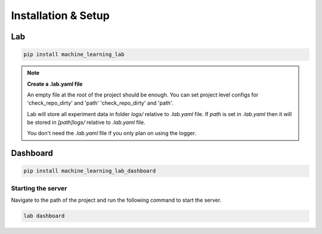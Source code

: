 Installation & Setup
====================

Lab
---

.. code-block:: bash

    pip install machine_learning_lab

.. note::

    **Create a .lab.yaml file**

    An empty file at the root of the project should be enough. You can set project level configs for 'check_repo_dirty' and 'path' 'check_repo_dirty' and 'path'.

    Lab will store all experiment data in folder `logs/` relative to `.lab.yaml` file. If `path` is set in `.lab.yaml` then it will be stored in `[path]logs/` relative to `.lab.yaml` file.

    You don't need the `.lab.yaml` file if you only plan on using the logger.


Dashboard
-------------

.. code-block:: bash

  pip install machine_learning_lab_dashboard


Starting the server
~~~~~~~~~~~~~~~~~~~


Navigate to the path of the project and run the following command to start the server.

.. code-block:: bash

  lab dashboard


